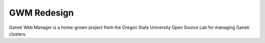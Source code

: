 .. GWM Redesign documentation master file, created by
   sphinx-quickstart on Tue Oct  7 11:05:20 2014.
   You can adapt this file completely to your liking, but it should at least
   contain the root `toctree` directive.

GWM Redesign
============

Ganeti Web Manager is a home-grown project from the Oregon State
University Open Source Lab for managing Ganeti clusters.
